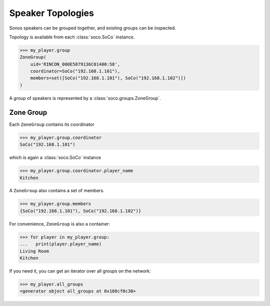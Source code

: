 Speaker Topologies
------------------

Sonos speakers can be grouped together, and existing groups can be inspected.

Topology is available from each :class:`soco.SoCo` instance.

.. code-block:: python

    >>> my_player.group
    ZoneGroup(
        uid='RINCON_000E5879136C01400:58',
        coordinator=SoCo("192.168.1.101"),
        members=set([SoCo("192.168.1.101"), SoCo("192.168.1.102")])
    )

A group of speakers is represented by a :class:`soco.groups.ZoneGroup`.

Zone Group
==========

Each ``ZoneGroup`` contains its coordinator

.. code-block:: python

    >>> my_player.group.coordinator
    SoCo("192.168.1.101")

which is again a :class:`soco.SoCo` instance

.. code-block:: python

    >>> my_player.group.coordinator.player_name
    Kitchen


A ``ZoneGroup`` also contains a set of members.

.. code-block:: python

    >>> my_player.group.members
    {SoCo("192.168.1.101"), SoCo("192.168.1.102")}

For convenience, ``ZoneGroup`` is also a container:

.. code-block:: python

    >>> for player in my_player.group:
    ...   print(player.player_name)
    Living Room
    Kitchen

If you need it, you can get an iterator over all groups on the network:

.. code-block:: python

    >>> my_player.all_groups
    <generator object all_groups at 0x108cf0c30>
